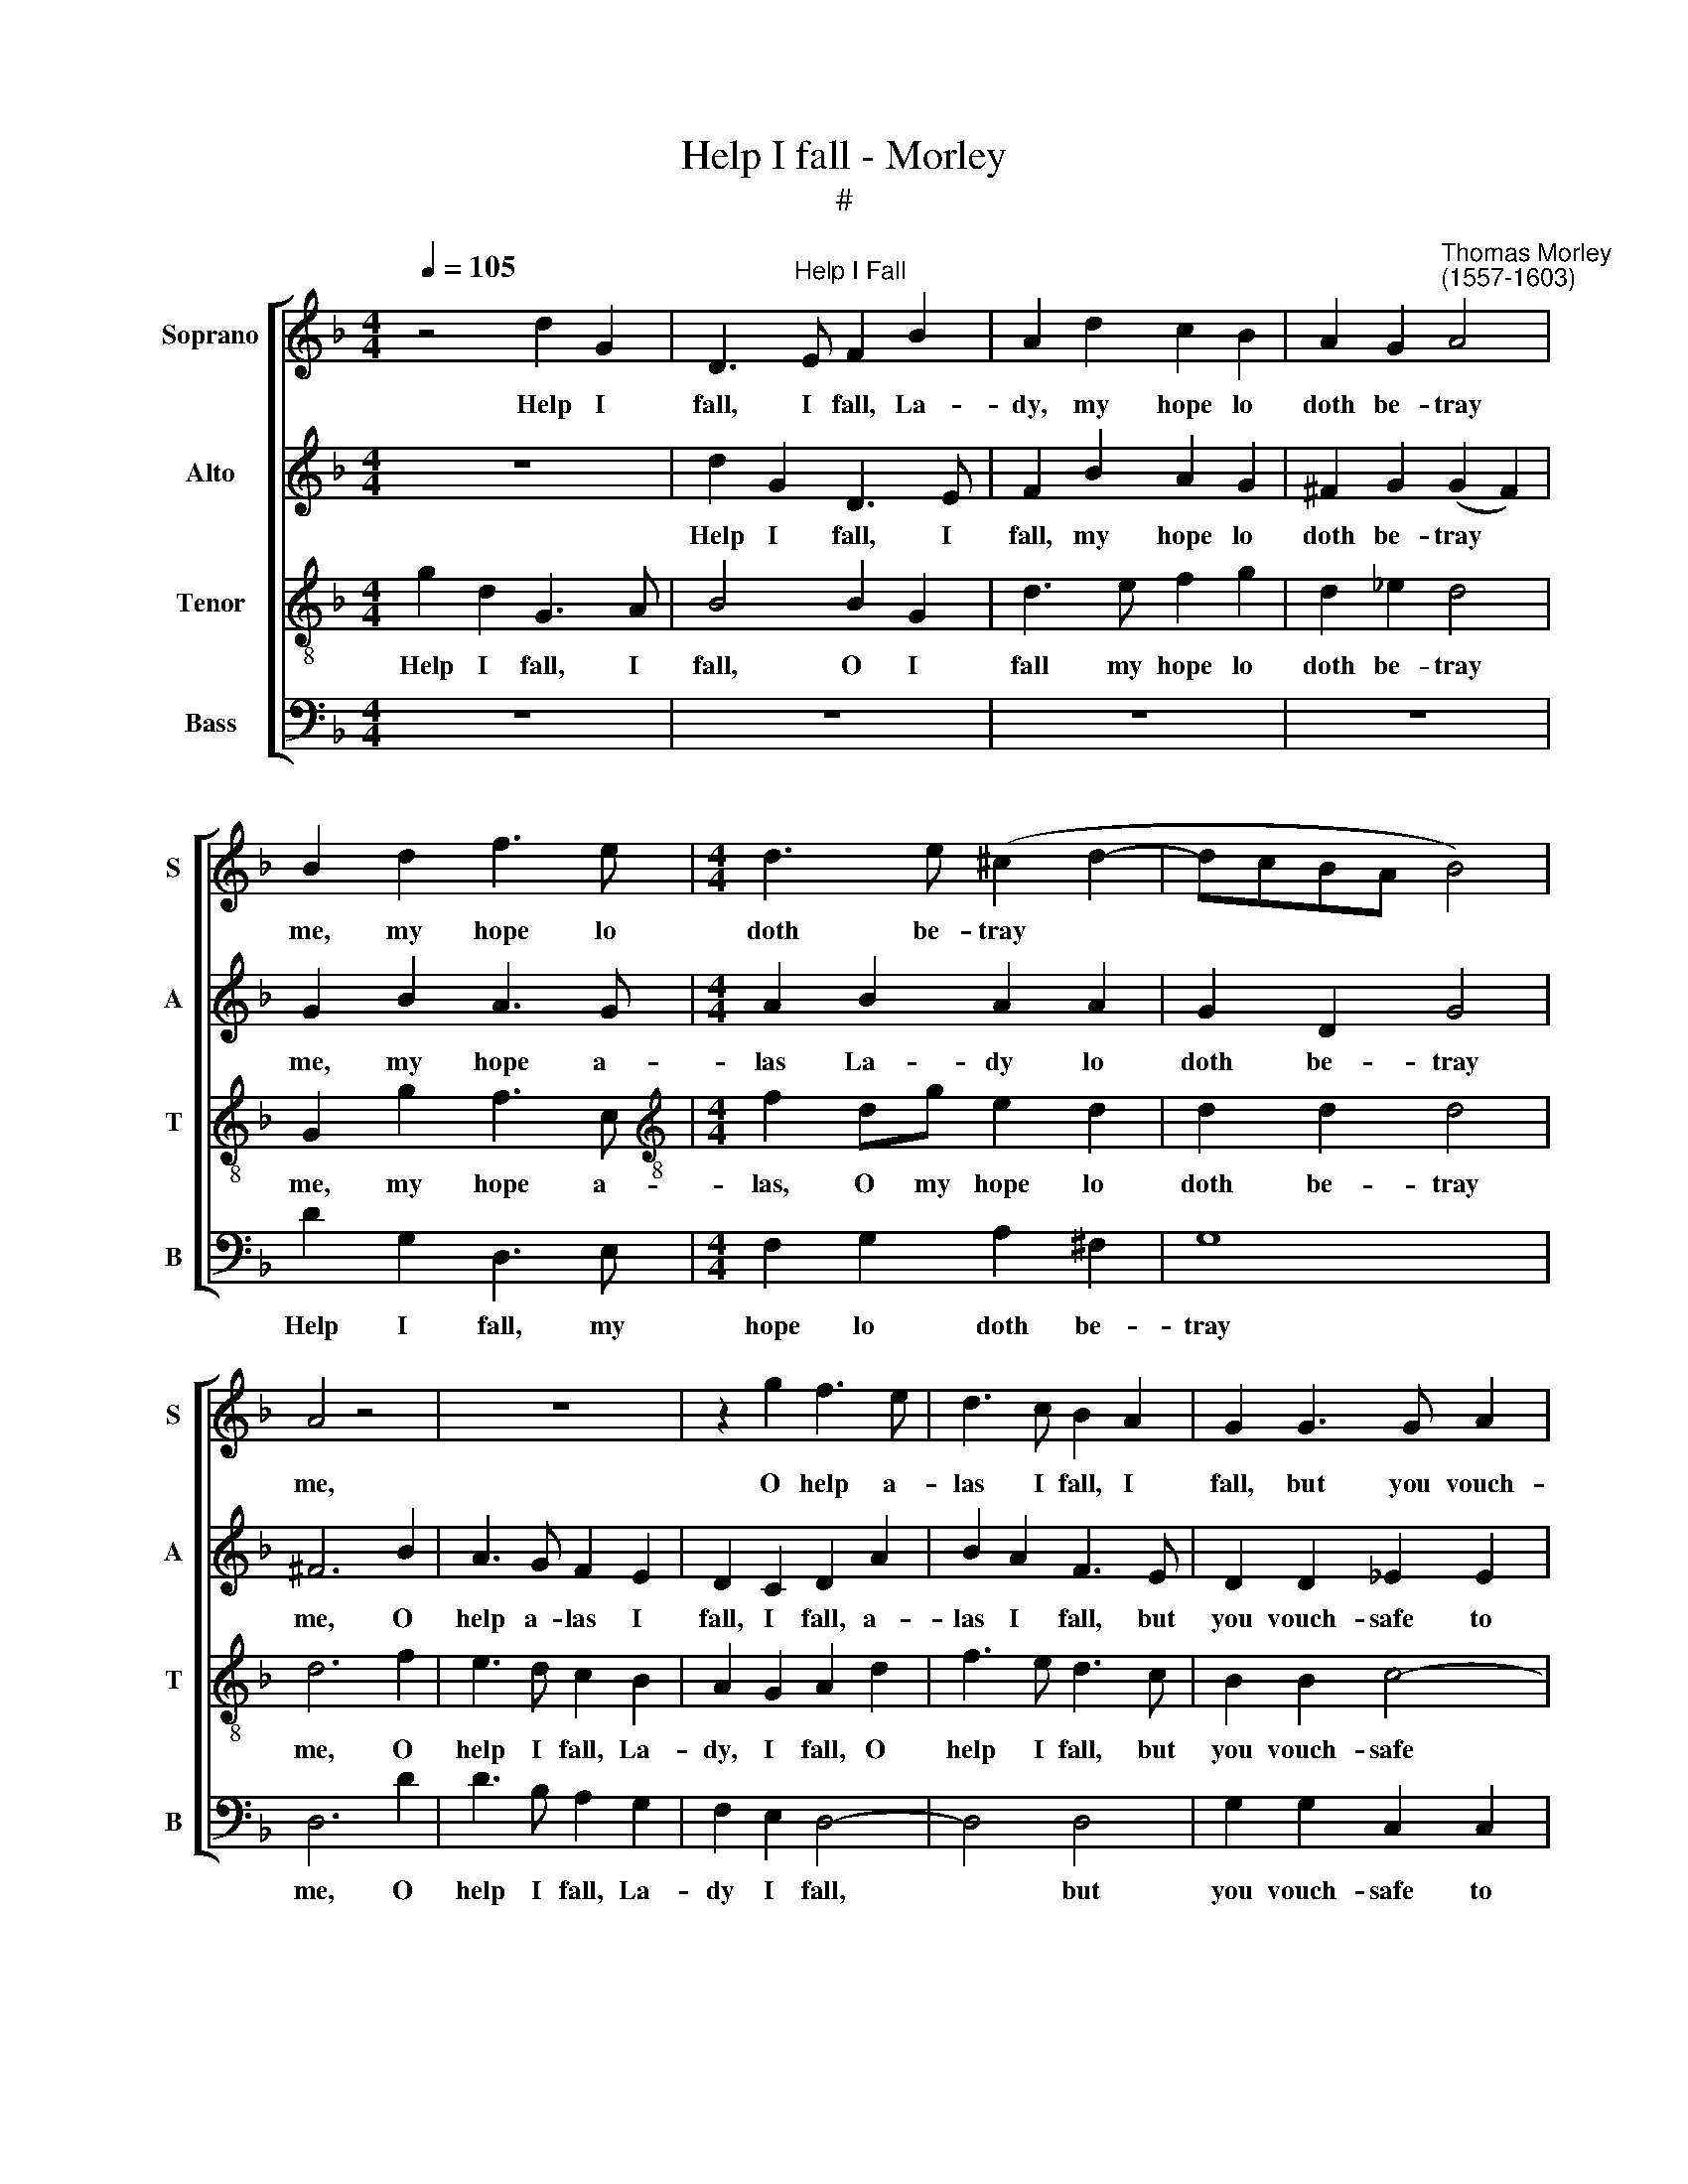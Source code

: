 X:1
T:Help I fall - Morley
T:#
%%score [ 1 2 3 4 ]
L:1/8
Q:1/4=105
M:4/4
K:F
V:1 treble nm="Soprano" snm="S"
V:2 treble nm="Alto" snm="A"
V:3 treble-8 nm="Tenor" snm="T"
V:4 bass nm="Bass" snm="B"
V:1
 z4 d2 G2 | D3"^Help I Fall" E F2 B2 | A2 d2 c2 B2 | A2 G2"^Thomas Morley\n(1557-1603)" A4 | %4
w: Help I|fall, I fall, La-|dy, my hope lo|doth be- tray|
 B2 d2 f3 e |[M:4/4] d3 e (^c2 d2- | dcBA B4) | A4 z4 | z8 | z2 g2 f3 e | d3 c B2 A2 | G2 G3 G A2 | %12
w: me, my hope lo|doth be- tray *||me,||O help a-|las I fall, I|fall, but you vouch-|
 F2 G2 (G2 F2) | G8 | z8 | g2 d2 G3 A | B3 c d4 | A2 f3 e d2 | ^c2 (d4 c2) | d8 | z8 | z2 g2 f3 e | %22
w: safe to slay *|me.||Help I fall, I|fall, I fall,|my hope lo doth|be- tray *|me.||O help I|
 d3 c B2 A2 | G2 G3 G A2 | F2 G2 (G2 F2) | G8 |: z8 | z4 d3 e | f2 f2 e3 f | g4 d4 | z8 | %31
w: fall, La- dy, I|fall, but you vouch-|safe to slay *|me.||See a|Nymph un- kind and|cru- el,||
 z2 de f2 f2 | e3 f g4 | d2 d2 (d2 c2) | d4 z2 f2 | f2 d2 f4 | d4 z2 c2 | _e4 d4 | c2 B2 (B4- | %39
w: See a Nymph un-|kind and cru-|el, and cru\- *|el, un-|kind and cru-|el, un-|kind, un-|kind and cru\-|
 B2 AG A4) |1 B2 d2 d3 c || B2 _e2 d4 | B8 :|2[Q:1/4=102] B6[Q:1/4=100] d2 || %44
w: |el, to scorn her|on- ly Jew-|el,|el, to|
[Q:1/4=98] d3[Q:1/4=97] c[Q:1/4=96] B2[Q:1/4=95] _e2 |[Q:1/4=92] d8 |[Q:1/4=90] =B8 |] %47
w: scorn her on- ly|Jew-|el.|
V:2
 z8 | d2 G2 D3 E | F2 B2 A2 G2 | ^F2 G2 (G2 F2) | G2 B2 A3 G |[M:4/4] A2 B2 A2 A2 | G2 D2 G4 | %7
w: |Help I fall, I|fall, my hope lo|doth be- tray *|me, my hope a-|las La- dy lo|doth be- tray|
 ^F6 B2 | A3 G F2 E2 | D2 C2 D2 A2 | B2 A2 F3 E | D2 D2 _E2 E2 | D8 | D8 | G2 D2 G,2 A,2 | %15
w: me, O|help a- las I|fall, I fall, a-|las I fall, but|you vouch- safe to|slay|me.|Help I fall, I|
 B,2 G,2 D4 | d2 G2 D3 E | F3 G A2 B2 | A8 | A6 B2 | A3 G F2 E2 | D2 C2 D2 F2 | B2 A2 F3 E | %23
w: fall, La- dy,|help I fall, my|hope lo doth be-|tray|me. O|help I fall, I|fall, a- las, a-|las I fall but|
 D2 D2 _E2 E2 | D8 | D8 |: z8 | G3 A B2 B2 | A3 B c4 | G4 z4 | z4 z2 GA | B2 B2 A3 B | c4 G2 G2 | %33
w: you vouch- safe to|slay|me.||See a Nymph un-|kind and cru-|el,|See a|Nymph un- kind and|cru- el, and|
 B4 F4 | z2 B2 B2 A2 | B4 F4 | z2 B2 B2 A2 | B4 F2 B2 | A4 F4 | F8 |1 F2 B2 B3 A || G2 G2 ^F4 | %42
w: cru- el,|un- kind and|cru- el,|un- kind and|cru- el, un-|kind and|cru-|el, to scorn her|on- ly Jew-|
 G8 :|2 F6 B2 || B3 A G2 G2 | (^F2 G4 F2) | G8 |] %47
w: el,|el, to|scorn her on- ly|Jew\- * *|el.|
V:3
 g2 d2 G3 A | B4 B2 G2 | d3 e f2 g2 | d2 _e2 d4 | G2 g2 f3 c |[M:4/4][K:treble-8] f2 dg e2 d2 | %6
w: Help I fall, I|fall, O I|fall my hope lo|doth be- tray|me, my hope a-|las, O my hope lo|
 d2 d2 d4 | d6 f2 | e3 d c2 B2 | A2 G2 A2 d2 | f3 e d3 c | B2 B2 c4- | c2 B2 A4 | =B8 | z4 g2 d2 | %15
w: doth be- tray|me, O|help I fall, La-|dy, I fall, O|help I fall, but|you vouch- safe|* to slay|me.|Help I|
 G3 A B3 A | G2 G2 F2 B2 | A2 d4 !>!g2- | g2 f2 e4 | ^f6 =f2 | e3 d c2 B2 | A2 G2 A2 d2 | %22
w: fall, I fall, I|fall, a- las my|hope lo doth|* be- tray|me. O|help I fall, I|fall, La- dy, O|
 f3 e d3 c | B2 B2 c4- | c2 B2 A4 | B8 |: d3 e f2 f2 | e3 f g4 | d4 z4 | z4 z2 de | f2 f2 e3 f | %31
w: help I fall, but|you vouch- safe|* to slay|me.|See a Nymph un-|kind and cru-|el,|See a|Nymph un- kind and|
 g4 d4 | z8 | z4 z2 f2 | f2 d2 f4 | B4 z2 f2 | f2 d2 f4 | B2 B2 d3 e | f4 d4 | c8 |1 B2 f2 f3 f || %41
w: cru- el,||un-|kind and cru-|el, un-|kind and cru-|el, a Nymph un-|kind and|cru-|el, to scorn her|
 d2 c2 A4 | G4 z4 :|2 B6 f2 || f3 f d2 c2- | c2 (B2 A4) | G8 |] %47
w: on- ly Jew-|el,|el, to|scorn her on- ly|* Jew\- *|el.|
V:4
 z8 | z8 | z8 | z8 | D2 G,2 D,3 E, |[M:4/4] F,2 G,2 A,2 ^F,2 | G,8 | D,6 D2 | D3 B, A,2 G,2 | %9
w: ||||Help I fall, my|hope lo doth be-|tray|me, O|help I fall, La-|
 F,2 E,2 D,4- | D,4 D,4 | G,2 G,2 C,2 C,2 | D,8 | G,,8- | G,,8 | z4 G,2 D,2 | G,,3 A,, B,,3 C, | %17
w: dy I fall,|* but|you vouch- safe to|slay|me.||Help I|fall, I fall, my|
 D,3 E, F,2 G,2 | A,8 | D,6 D2 | C3 B, A,2 G,2 | F,2 E,2 D,4- | D,4 D,4 | G,2 G,2 C,2 C,2 | D,8 | %25
w: hope lo doth be-|tray|me. O|Help I fall, La-|dy, I fall,|* but|you vouch- safe to|slay|
 G,,4 G,3 A, |: B,2 B,2 A,3 B, | C4 G,4 | z8 | z2 G,A, B,2 B,2 | A,3 B, C4 | G,4 z4 | z8 | %33
w: me. See a|Nymph un- kind and|cru- el,||See a Nymph un-|kind and cru-|el,||
 z2 B,2 B,2 A,2 | B,4 F,4 | z2 B,2 B,2 A,2 | B,4 F,2 F,2 | G,3 A, B,2 G,2 | A,4 B,2 B,2 | F,8 |1 %40
w: un- kind and|cru- el,|un- kind and|cru- el, a|Nymph un- kind and|cru- el, and|cru-|
 B,,2 B,,2 B,3 F, || G,2 C,2 D,4 | G,,4 G,3 A, :|2 B,,6 B,,2 || B,3 F, G,2 C,2 | D,8 | G,,8 |] %47
w: el, to scorn her|on- ly Jew-|el, See a|el, to|scorn her on- ly|Jew-|el.|

